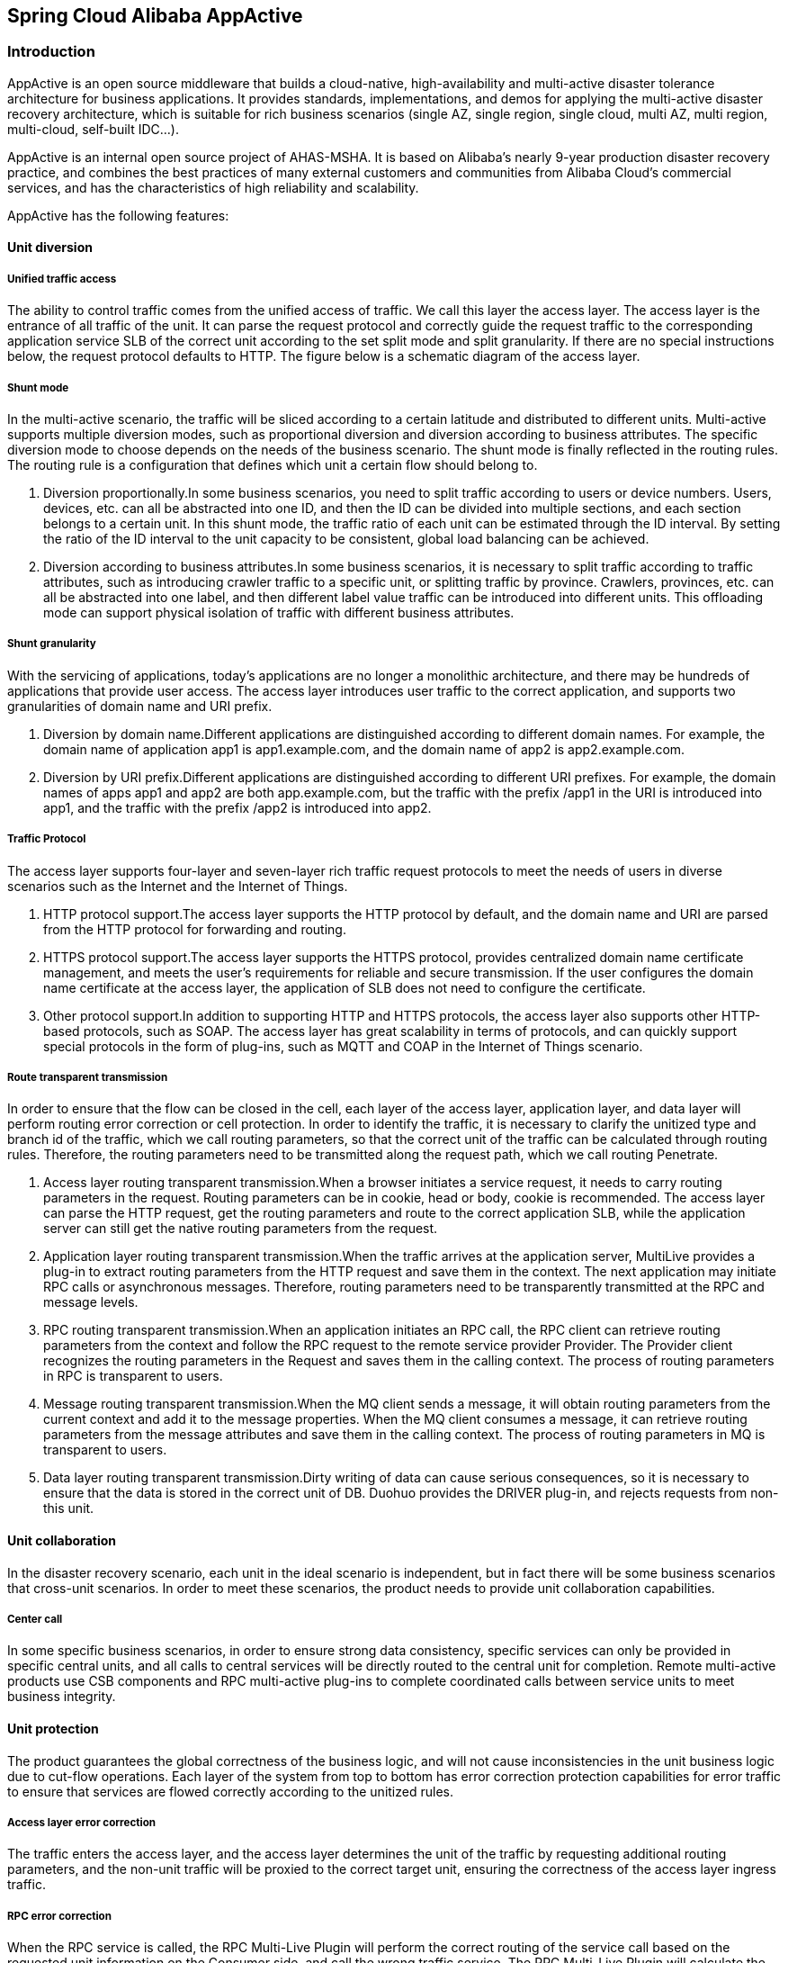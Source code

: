 == Spring Cloud Alibaba AppActive

=== Introduction

AppActive is an open source middleware that builds a cloud-native, high-availability and multi-active disaster tolerance
architecture for business applications. It provides standards, implementations, and demos for applying the multi-active
disaster recovery architecture, which is suitable for rich business scenarios (single AZ, single region, single cloud,
multi AZ, multi region, multi-cloud, self-built IDC...).

AppActive is an internal open source project of AHAS-MSHA. It is based on Alibaba's nearly 9-year production disaster
recovery practice, and combines the best practices of many external customers and communities from Alibaba Cloud's
commercial services, and has the characteristics of high reliability and scalability.

AppActive has the following features:

==== Unit diversion

===== Unified traffic access
The ability to control traffic comes from the unified access of traffic. We call this layer the access layer. The access layer is the entrance of all traffic of the unit. It can parse the request protocol and correctly guide the request traffic to the corresponding application service SLB of the correct unit according to the set split mode and split granularity. If there are no special instructions below, the request protocol defaults to HTTP. The figure below is a schematic diagram of the access layer.

===== Shunt mode
In the multi-active scenario, the traffic will be sliced ​​according to a certain latitude and distributed to different units. Multi-active supports multiple diversion modes, such as proportional diversion and diversion according to business attributes. The specific diversion mode to choose depends on the needs of the business scenario. The shunt mode is finally reflected in the routing rules. The routing rule is a configuration that defines which unit a certain flow should belong to.

1. Diversion proportionally.In some business scenarios, you need to split traffic according to users or device numbers. Users, devices, etc. can all be abstracted into one ID, and then the ID can be divided into multiple sections, and each section belongs to a certain unit. In this shunt mode, the traffic ratio of each unit can be estimated through the ID interval. By setting the ratio of the ID interval to the unit capacity to be consistent, global load balancing can be achieved.
2. Diversion according to business attributes.In some business scenarios, it is necessary to split traffic according to traffic attributes, such as introducing crawler traffic to a specific unit, or splitting traffic by province. Crawlers, provinces, etc. can all be abstracted into one label, and then different label value traffic can be introduced into different units. This offloading mode can support physical isolation of traffic with different business attributes.

===== Shunt granularity
With the servicing of applications, today's applications are no longer a monolithic architecture, and there may be hundreds of applications that provide user access. The access layer introduces user traffic to the correct application, and supports two granularities of domain name and URI prefix.

1. Diversion by domain name.Different applications are distinguished according to different domain names. For example, the domain name of application app1 is app1.example.com, and the domain name of app2 is app2.example.com.
2. Diversion by URI prefix.Different applications are distinguished according to different URI prefixes. For example, the domain names of apps app1 and app2 are both app.example.com, but the traffic with the prefix /app1 in the URI is introduced into app1, and the traffic with the prefix /app2 is introduced into app2.

===== Traffic Protocol
The access layer supports four-layer and seven-layer rich traffic request protocols to meet the needs of users in diverse scenarios such as the Internet and the Internet of Things.

1. HTTP protocol support.The access layer supports the HTTP protocol by default, and the domain name and URI are parsed from the HTTP protocol for forwarding and routing.
2. HTTPS protocol support.The access layer supports the HTTPS protocol, provides centralized domain name certificate management, and meets the user's requirements for reliable and secure transmission. If the user configures the domain name certificate at the access layer, the application of SLB does not need to configure the certificate.
3. Other protocol support.In addition to supporting HTTP and HTTPS protocols, the access layer also supports other HTTP-based protocols, such as SOAP. The access layer has great scalability in terms of protocols, and can quickly support special protocols in the form of plug-ins, such as MQTT and COAP in the Internet of Things scenario.

===== Route transparent transmission
In order to ensure that the flow can be closed in the cell, each layer of the access layer, application layer, and data layer will perform routing error correction or cell protection. In order to identify the traffic, it is necessary to clarify the unitized type and branch id of the traffic, which we call routing parameters, so that the correct unit of the traffic can be calculated through routing rules. Therefore, the routing parameters need to be transmitted along the request path, which we call routing Penetrate.

1. Access layer routing transparent transmission.When a browser initiates a service request, it needs to carry routing parameters in the request. Routing parameters can be in cookie, head or body, cookie is recommended. The access layer can parse the HTTP request, get the routing parameters and route to the correct application SLB, while the application server can still get the native routing parameters from the request.
2. Application layer routing transparent transmission.When the traffic arrives at the application server, MultiLive provides a plug-in to extract routing parameters from the HTTP request and save them in the context. The next application may initiate RPC calls or asynchronous messages. Therefore, routing parameters need to be transparently transmitted at the RPC and message levels.
3. RPC routing transparent transmission.When an application initiates an RPC call, the RPC client can retrieve routing parameters from the context and follow the RPC request to the remote service provider Provider. The Provider client recognizes the routing parameters in the Request and saves them in the calling context. The process of routing parameters in RPC is transparent to users.
4. Message routing transparent transmission.When the MQ client sends a message, it will obtain routing parameters from the current context and add it to the message properties. When the MQ client consumes a message, it can retrieve routing parameters from the message attributes and save them in the calling context. The process of routing parameters in MQ is transparent to users.
5. Data layer routing transparent transmission.Dirty writing of data can cause serious consequences, so it is necessary to ensure that the data is stored in the correct unit of DB. Duohuo provides the DRIVER plug-in, and rejects requests from non-this unit.

==== Unit collaboration
In the disaster recovery scenario, each unit in the ideal scenario is independent, but in fact there will be some business scenarios that cross-unit scenarios. In order to meet these scenarios, the product needs to provide unit collaboration capabilities.

===== Center call
In some specific business scenarios, in order to ensure strong data consistency, specific services can only be provided in specific central units, and all calls to central services will be directly routed to the central unit for completion. Remote multi-active products use CSB components and RPC multi-active plug-ins to complete coordinated calls between service units to meet business integrity.

==== Unit protection
The product guarantees the global correctness of the business logic, and will not cause inconsistencies in the unit business logic due to cut-flow operations. Each layer of the system from top to bottom has error correction protection capabilities for error traffic to ensure that services are flowed correctly according to the unitized rules.

===== Access layer error correction
The traffic enters the access layer, and the access layer determines the unit of the traffic by requesting additional routing parameters, and the non-unit traffic will be proxied to the correct target unit, ensuring the correctness of the access layer ingress traffic.

===== RPC error correction
When the RPC service is called, the RPC Multi-Live Plugin will perform the correct routing of the service call based on the requested unit information on the Consumer side, and call the wrong traffic service. The RPC Multi-Live Plugin will calculate the correct target unit and call across units. Target unit services to ensure the consistency of service circulation logic. At the same time, the RPC Multi-Live Plugin will perform a second check on the incoming request on the Provider side to ensure the correct service call. Through the double check mechanism, RPC Multi-Live Plugin realizes the error correction of RPC calls to ensure the correctness of service calls.

==== Unit extension
===== Horizontal extension
When the business carrying capacity of the existing unit has reached the upper limit and cannot be expanded, the product provides simple and fast unit horizontal expansion capabilities:

1. Expansion of new units nationwide without geographic restrictions
2. The number of new units to be expanded is not limited, and the stability and performance of the unit are not affected by the number of units
3. Two types of unit expansion are provided: remote unit with independent DB and same-city unit with shared DB

=== How to use

==== Data Plane

**Precondition**

- Require your application service to be implemented in Java and implement service invocation with Spring Cloud
- Load balancing supports Ribbon, but SpringCloudBalancer is not currently supported
- Support declarative Http clients: OpenFeign and RestTemplate, not support original Http clients such as OkHttp and HttpClient

**Quick Start**
Before starting the example for demonstration, let's take a look at how Spring Cloud applications use the remote multi-active capabilities provided by AppActive.
**Note, this chapter is only for your understanding of the access method. The access work has been completed in this examples, and you do not need to modify it.**

1. First, modify the pom.xml file to add the following maven dependencies based on the latest `spring-cloud-alibaba-dependencies` added to the provider and consumer.

    <dependency>
         <groupId>com.alibaba.cloud</groupId>
         <artifactId>spring-cloud-starter-alibaba-appactive</artifactId>
    </dependency>

2. Configure offload policies for specific interfaces in the `application.properties` configuration file of the Provider application. The suffix `core-path` is used to configure core services, `global-path` is used to configure global services, and `general-path` is used to configure general services. For example, the product application distribution strategy in the demo is configured as follows：

     spring.cloud.appactive.filter.core-path=/detailHidden/*,/detail/*
     spring.cloud.appactive.filter.global-path=/buy/*
     spring.cloud.appactive.filter.general-path=/*

3. In the `application.properties` of the Consumer application, configure the client load balancing as the load balancing algorithm provided by AppActive. The configuration method is as follows. Note that `[service-name]` needs to be replaced with the specific service name to be consumed.

     [service-name].ribbon.NFLoadBalancerRuleClassName =com.alibaba.cloud.appactive.consumer.AppactiveRule

**Presentation preparation**

1. Start Nacos, MySQL, and push multi-active rules to Nacos:

- In the `appactive-example` directory, execute: `docker-compose -f component-quickstart.yml up -d` to start Nacos, MySQL.
- Execute the following command: `curl -X POST 'http://127.0.0.1:8848/nacos/v1/console/namespaces' -d 'customNamespaceId=appactiveDemoNamespaceId&namespaceName=appactiveDemoNamespaceName&namespaceDesc=appactiveDemoNamespaceDesc'` Create a demo named in Nacos configuration center Space appactiveDemoNamespaceId.
- Execute the following command: `sh baseline.sh 2 NACOS appactiveDemoNamespaceId` to push the multi-active rule to the namespace. The multi-live rules are described as follows:
- `appactive.dataId.idSourceRulePath`: Describes how to extract routing tokens from http traffic
- `appactive.dataId.transformerRulePath`: Describes how to parse routing tokens
- `appactive.dataId.trafficRouteRulePath`: Describes the mapping between routing labels and units
- `appactive.dataId.dataScopeRuleDirectoryPath_mysql-product`: Properties that describe the database

2. Start five sets of applications, the startup parameters are:

- frontend
```
-Dappactive.channelTypeEnum=NACOS
-Dappactive.namespaceId=appactiveDemoNamespaceId
-Dappactive.unit=unit
-Dappactive.app=frontend
-Dio.appactive.demo.unitlist=center,unit
-Dio.appactive.demo.applist=frontend,product,storage
-Dserver.port=8875
```
- product
```
-Dappactive.channelTypeEnum=NACOS
-Dappactive.namespaceId=appactiveDemoNamespaceId
-Dappactive.unit=center
-Dappactive.app=product
-Dspring.datasource.url=jdbc:mysql://127.0.0.1:3306/product?characterEncoding=utf8&useSSL=false&serverTimezone=GMT&activeInstanceId=mysql&activeDbName=product
-Dserver.port=8883
```
```
-Dappactive.channelTypeEnum=NACOS
-Dappactive.namespaceId=appactiveDemoNamespaceId
-Dappactive.unit=unit
-Dappactive.app=product
-Dspring.datasource.url=jdbc:mysql://127.0.0.1:3306/product?characterEncoding=utf8&useSSL=false&serverTimezone=GMT&activeInstanceId=mysql&activeDbName=product
-Dserver.port=8873
```
- storage
```
-Dappactive.channelTypeEnum=NACOS
-Dappactive.namespaceId=appactiveDemoNamespaceId
-Dappactive.unit=center
-Dappactive.app=storage
-Dspring.datasource.url=jdbc:mysql://127.0.0.1:3306/product?characterEncoding=utf8&useSSL=false&serverTimezone=GMT
-Dserver.port=8881
```
```
-Dappactive.channelTypeEnum=NACOS
-Dappactive.namespaceId=appactiveDemoNamespaceId
-Dappactive.unit=unit
-Dappactive.app=storage
-Dspring.datasource.url=jdbc:mysql://127.0.0.1:3306/product?characterEncoding=utf8&useSSL=false&serverTimezone=GMT
-Dserver.port=8871
```

**Demonstration process**

1. Demonstration of general service calls belonging to the normal unit. Typing: `http://127.0.0.1:8079/listProduct` address in the browser, it can be seen that the request is sent to the product through the frontend application.

image::pic/image-2022-09-15-16-16-25-989.png[]

  Since `/listProduct` in the above path matches the `/*` path rule in the product application, which corresponds to the normal unit, frontend does not have a tendency in the product address list obtained from the registry, and will randomly select an address for request sending. So requesting the above path multiple times will see the request switch back and forth between the normal and center units of the product.

2. Demonstration of core service calls belonging to the different unit by request information. Typing: `http://127.0.0.1:8079/detailProduct` in the browser, because the `/detailProduct` in the above path matches the `/detail/*` path rule in the product application, corresponding to the normal(unit) unit, it will be based on the request The specific value of the variable in the Header, Cookie or request parameter is used to determine the downstream unit type of the request, because the following flow switching rules are configured in advance (for details, see the content of the idUnitMapping.json file in the rule directory):

    {
      "itemType": "UnitRuleItem",
      "items": [
        {
          "name": "unit",
          "conditions": [
            {
              "@userIdBetween": [
                "0~1999"
              ]
            }
          ]
        },
        {
          "name": "center",
          "conditions": [
            {
              "@userIdBetween": [
                "2000~9999"
              ]
            }
          ]
        }
      ]
    }

    The above rules mean that requests with user IDs of 0 ~ 1999 will be sent to the noraml(unit) in the downstream provider, and requests with user IDs of 2000 ~ 9999 will be sent to the center unit of the downstream provider.
    As shown in the figure below, a request with a user ID of 1999 is simulated. It can be seen that the request is sent to the normal unit of product in the downstream through the frontend.

image::pic/image-2022-09-15-16-15-39-851.png[]

  As shown in the figure below, a request with a user ID of 2000 is simulated. It can be seen that the request is sent to the center unit node of the product in the downstream through the frontend.

image::pic/image-2022-09-15-16-14-50-461.png[]

3. Demonstration of global service invocation belonging to the center unit. Typing: `http://127.0.0.1:8079/buyProduct` path in the browser, because the `/buyProduct` in the above path matches the `/buy/*` path rule in the product and storage applications, corresponding to the center unit, it will directly send the request to the downstream center unit node.

image::pic/image-2022-09-15-16-14-02-388.png[]


4. Cut flow demo. The main things to do when cutting flow are as follows:
- Build new mapping relationship rules and write prohibition rules (manually).
- Push the write prohibition rules to the application.
- Push the new mapping relationship rules to the application after waiting for the data to equalize.
The streaming rule demonstrated next will send requests with user IDs 0 ~ 2999 to the normal(called unit) unit in the downstream provider, and requests with user IDs 3000 ~ 9999 will be sent to the center(called center) unit in the downstream provider. For specific rules, see idUnitMappingNext.json:

        {
          "itemType": "UnitRuleItem",
          "items": [
            {
              "name": "unit",
              "conditions": [
                {
                  "@userIdBetween": [
                    "0~2999"
                  ]
                }
              ]
            },
            {
              "name": "center",
              "conditions": [
                {
                  "@userIdBetween": [
                    "3000~9999"
                  ]
                }
              ]
            }
          ]
        }

As shown in the figure below, a request with a user ID of 2999 is simulated. It can be seen that the request is sent to the unit node of the product in the downstream through the frontend, and the flow switching rule takes effect.

image::pic/image-2022-09-15-16-12-58-177.png[]

As shown in the figure below, a request with a user ID of 3000 is simulated. It can be seen that the request is sent to the center unit node of the product in the downstream through the frontend, and the cut flow rule takes effect.

image::pic/image-2022-09-15-16-12-26-461.png[]